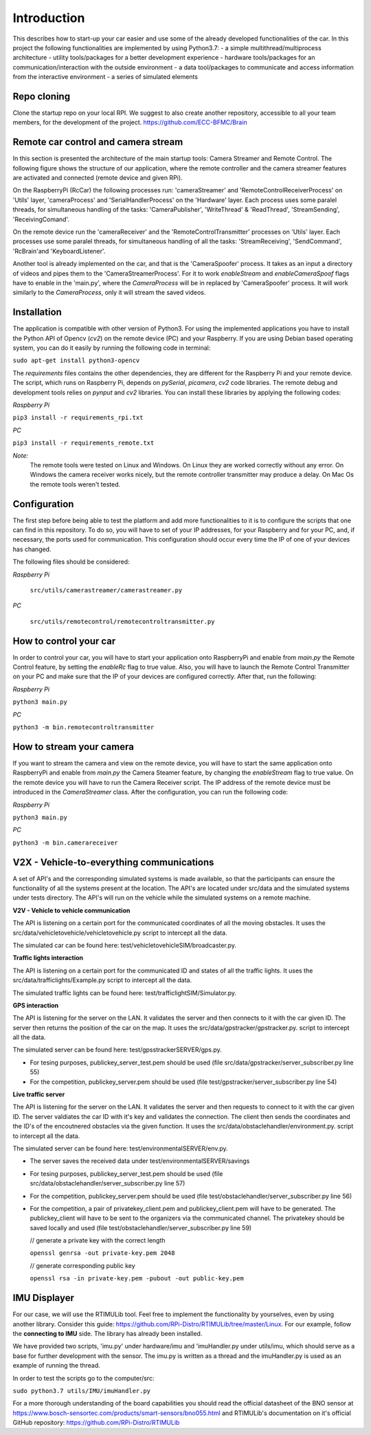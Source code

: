 Introduction
=============

This describes how to start-up your car easier and use some of the already developed functionalities of the car. In this project the following functionalities are implemented 
by using Python3.7:
- a simple multithread/multiprocess architecture 
- utility tools/packages for a better development experience
- hardware tools/packages for an communication/interaction with the outside environment
- a data tool/packages to communicate and access information from the interactive environment
- a series of simulated elements

.. image:: diagrams/pics/generalArchitecture.png
    :align: center

Repo cloning
-------------
Clone the startup repo on your local RPI. We suggest to also create another repository, accessible to all your team members, for the development of the project.
https://github.com/ECC-BFMC/Brain

Remote car control and camera stream
--------------------------------------

In this section is presented the architecture of the main startup tools: Camera Streamer and Remote Control. The following figure shows the structure of our application, 
where the remote controller and the camera streamer features are activated and connected (remote device and given RPi). 

On the RaspberryPi (RcCar) the following processes run: 'cameraStreamer' and 'RemoteControlReceiverProcess' on 'Utils' layer, 'cameraProcess' and 'SerialHandlerProcess' on the 'Hardware' layer. 
Each process uses some paralel threads, for simultaneous handling of the tasks: 'CameraPublisher', 'WriteThread' & 'ReadThread', 'StreamSending', 'ReceivingComand'. 

On the remote device run the 'cameraReceiver' and the 'RemoteControlTransmitter' processes on 'Utils' layer. 
Each processes use some paralel threads, for simultaneous handling of all the tasks: 'StreamReceiving', 'SendCommand', 'RcBrain'and 'KeyboardListener'. 

.. image:: diagrams/pics/ComponentDia_StartUp.png
    :align: center

Another tool is already implemented on the car, and that is the 'CameraSpoofer' process. It takes as an input a directory of videos and pipes them 
to the 'CameraStreamerProcess'. For it to work `enableStream` and `enableCameraSpoof` flags have to enable in the 'main.py', where the `CameraProcess` 
will be in replaced by 'CameraSpoofer' process. It will work similarly to the `CameraProcess`, only it will stream the saved videos.

.. image:: diagrams/pics/ComponentDia_CameraSpoofer.png
    :align: center

Installation
------------

The application is compatible with other version of Python3. For using the implemented applications you have to install the Python API of Opencv (`cv2`) on the remote 
device (PC) and your Raspberry. If you are using Debian based operating system, you can do it easily by running the following code in terminal:

``sudo apt-get install python3-opencv``


The `requirements` files contains the other dependencies, they are different for the Raspberry Pi and your remote device. The script, which runs on Raspberry Pi, 
depends on `pySerial`, `picamera`, `cv2` code libraries. The remote debug and development tools relies on `pynput` and `cv2` libraries. You can install these 
libraries by applying the following codes:
  
*Raspberry Pi*

``pip3 install -r requirements_rpi.txt``

*PC*

``pip3 install -r requirements_remote.txt``

*Note:*
  The remote tools were tested on Linux and Windows. On Linux they are worked correctly without any error. On Windows the camera receiver works nicely, but the remote 
  controller transmitter may produce a delay. On Mac Os the remote tools weren't tested. 

Configuration
--------------

The first step before being able to test the platform and add more functionalities to it is to configure the scripts that one can find in this repository. 
To do so, you will have to set of your IP addresses, for your Raspberry and for your PC, and, if necessary, the ports used for communication. This configuration 
should occur every time the IP of one of your devices has changed.

The following files should be considered:

*Raspberry Pi*
    
  ``src/utils/camerastreamer/camerastreamer.py``

*PC*

  ``src/utils/remotecontrol/remotecontroltransmitter.py``


How to control your car
------------------------

In order to control your car, you will have to start your application onto RaspberryPi and enable from `main.py` the Remote Control feature, by setting the `enableRc` 
flag to true value. Also, you will have to launch the Remote Control Transmitter on your PC and make sure that the IP of your devices are configured correctly. 
After that, run the following:

*Raspberry Pi*

``python3 main.py``

*PC*

``python3 -m bin.remotecontroltransmitter``


How to stream your camera
--------------------------
If you want to stream the camera and view on the remote device, you will have to start the same application onto RaspberryPi and enable from `main.py` the Camera Steamer 
feature, by changing the `enableStream` flag to true value. On the remote device you will have to run the Camera Receiver script. The IP address of the remote device must 
be introduced in the `CameraStreamer` class. After the configuration, you can run the following code: 

*Raspberry Pi*

``python3 main.py``

*PC*

``python3 -m bin.camerareceiver``


V2X - Vehicle-to-everything communications
-------------------------------------------

A set of API's and the corresponding simulated systems is made available, so that the participants can ensure the functionality of all the systems present at the 
location. The API's are located under src/data and the simulated systems under tests directory. The API's will run on the vehicle while the simulated systems on 
a remote machine.

**V2V - Vehicle to vehicle communication**

The API is listening on a certain port for the communicated coordinates of all the moving obstacles. It uses the src/data/vehicletovehicle/vehicletovehicle.py 
script to intercept all the data.

The simulated car can be found here: test/vehicletovehicleSIM/broadcaster.py. 

**Traffic lights interaction**

The API is listening on a certain port for the communicated ID and states of all the traffic lights. It uses the src/data/trafficlights/Example.py 
script to intercept all the data.

The simulated traffic lights can be found here: test/trafficlightSIM/Simulator.py. 


**GPS interaction**

The API is listening for the server on the LAN. It validates the server and then connects to it with the car given ID. The server then returns the position of the 
car on the map. It uses the src/data/gpstracker/gpstracker.py. script to intercept all the data.

The simulated server can be found here: test/gpsstrackerSERVER/gps.py. 

- For tesing purposes, publickey_server_test.pem should be used (file src/data/gpstracker/server_subscriber.py line 55)
- For the competition, publickey_server.pem should be used (file test/gpstracker/server_subscriber.py line 54)


**Live traffic server**

The API is listening for the server on the LAN. It validates the server and then requests to connect to it with the car given ID. The server valdiates the car ID 
with it's key and validates the connection. The client then sends the coordinates and the ID's of the encoutnered obstacles via the given function.
It uses the src/data/obstaclehandler/environment.py. script to intercept all the data.

The simulated server can be found here: test/environmentalSERVER/env.py. 

- The server saves the received data under test/environmentalSERVER/savings
- For tesing purposes, publickey_server_test.pem should be used (file src/data/obstaclehandler/server_subscriber.py line 57)
- For the competition, publickey_server.pem should be used (file test/obstaclehandler/server_subscriber.py line 56)
- For the competition, a pair of privatekey_client.pem and publickey_client.pem will have to be generated. The publickey_client will have to be sent to the organizers 
  via the communicated channel. The privatekey should be saved locally and used (file test/obstaclehandler/server_subscriber.py line 59)

  // generate a private key with the correct length

  ``openssl genrsa -out private-key.pem 2048``

  // generate corresponding public key

  ``openssl rsa -in private-key.pem -pubout -out public-key.pem``


IMU Displayer
--------------

For our case, we will use the RTIMULib tool. Feel free to implement the functionality by yourselves, even by using another library.
Consider this guide: https://github.com/RPi-Distro/RTIMULib/tree/master/Linux. For our example, follow the **connecting to IMU** side. 
The library has already been installed.

We have provided two scripts, 'imu.py' under hardware/imu and 'imuHandler.py under utils/imu, which should serve as a base for further development with the sensor. 
The imu.py is written as a thread and the imuHandler.py is used as an example of running the thread.

In order to test the scripts go to the computer/src:

``sudo python3.7 utils/IMU/imuHandler.py``

For a more thorough understanding of the board capabilities you should read the official datasheet of the BNO sensor at https://www.bosch-sensortec.com/products/smart-sensors/bno055.html 
and RTIMULib's documentation on it's official GitHub repository: https://github.com/RPi-Distro/RTIMULib
